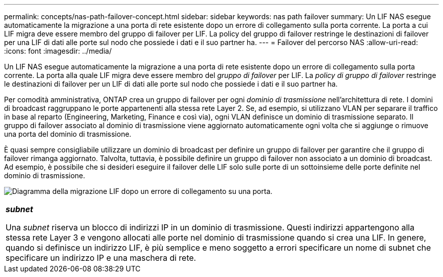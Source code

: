 ---
permalink: concepts/nas-path-failover-concept.html 
sidebar: sidebar 
keywords: nas path failover 
summary: Un LIF NAS esegue automaticamente la migrazione a una porta di rete esistente dopo un errore di collegamento sulla porta corrente. La porta a cui LIF migra deve essere membro del gruppo di failover per LIF. La policy del gruppo di failover restringe le destinazioni di failover per una LIF di dati alle porte sul nodo che possiede i dati e il suo partner ha. 
---
= Failover del percorso NAS
:allow-uri-read: 
:icons: font
:imagesdir: ../media/


[role="lead"]
Un LIF NAS esegue automaticamente la migrazione a una porta di rete esistente dopo un errore di collegamento sulla porta corrente. La porta alla quale LIF migra deve essere membro del _gruppo di failover_ per LIF. La _policy di gruppo di failover_ restringe le destinazioni di failover per un LIF di dati alle porte sul nodo che possiede i dati e il suo partner ha.

Per comodità amministrativa, ONTAP crea un gruppo di failover per ogni _dominio di trasmissione_ nell'architettura di rete. I domini di broadcast raggruppano le porte appartenenti alla stessa rete Layer 2. Se, ad esempio, si utilizzano VLAN per separare il traffico in base al reparto (Engineering, Marketing, Finance e così via), ogni VLAN definisce un dominio di trasmissione separato. Il gruppo di failover associato al dominio di trasmissione viene aggiornato automaticamente ogni volta che si aggiunge o rimuove una porta del dominio di trasmissione.

È quasi sempre consigliabile utilizzare un dominio di broadcast per definire un gruppo di failover per garantire che il gruppo di failover rimanga aggiornato. Talvolta, tuttavia, è possibile definire un gruppo di failover non associato a un dominio di broadcast. Ad esempio, è possibile che si desideri eseguire il failover delle LIF solo sulle porte di un sottoinsieme delle porte definite nel dominio di trasmissione.

image:nas-lif-migration.gif["Diagramma della migrazione LIF dopo un errore di collegamento su una porta."]

|===


 a| 
*_subnet_*

Una _subnet_ riserva un blocco di indirizzi IP in un dominio di trasmissione. Questi indirizzi appartengono alla stessa rete Layer 3 e vengono allocati alle porte nel dominio di trasmissione quando si crea una LIF. In genere, quando si definisce un indirizzo LIF, è più semplice e meno soggetto a errori specificare un nome di subnet che specificare un indirizzo IP e una maschera di rete.

|===